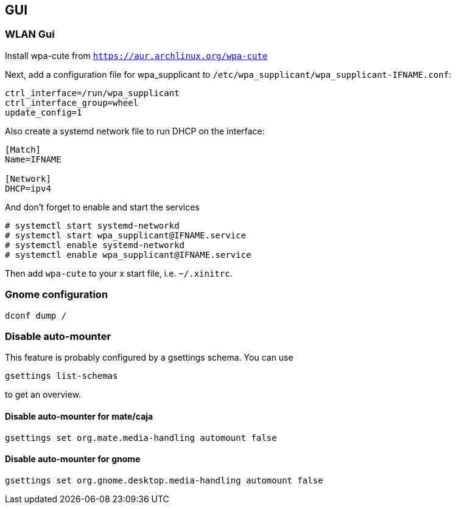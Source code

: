 == GUI

=== WLAN Gui

Install wpa-cute from `https://aur.archlinux.org/wpa-cute`

Next, add a configuration file for wpa_supplicant to `/etc/wpa_supplicant/wpa_supplicant-IFNAME.conf`:

[source]
----
ctrl_interface=/run/wpa_supplicant
ctrl_interface_group=wheel
update_config=1
----

Also create a systemd network file to run DHCP on the interface:

[source]
----
[Match]
Name=IFNAME

[Network]
DHCP=ipv4
----

And don't forget to enable and start the services

[source,bash]
----
# systemctl start systemd-networkd
# systemctl start wpa_supplicant@IFNAME.service
# systemctl enable systemd-networkd
# systemctl enable wpa_supplicant@IFNAME.service
----

Then add `wpa-cute` to your x start file, i.e. `~/.xinitrc`.

=== Gnome configuration

[source,bash]
----
dconf dump /
----

=== Disable auto-mounter

This feature is probably configured by a gsettings schema. You can use

[source,bash]
----
gsettings list-schemas
----

to get an overview.

==== Disable auto-mounter for mate/caja

[source,bash]
----
gsettings set org.mate.media-handling automount false
----

==== Disable auto-mounter for gnome

[source,bash]
----
gsettings set org.gnome.desktop.media-handling automount false
----

